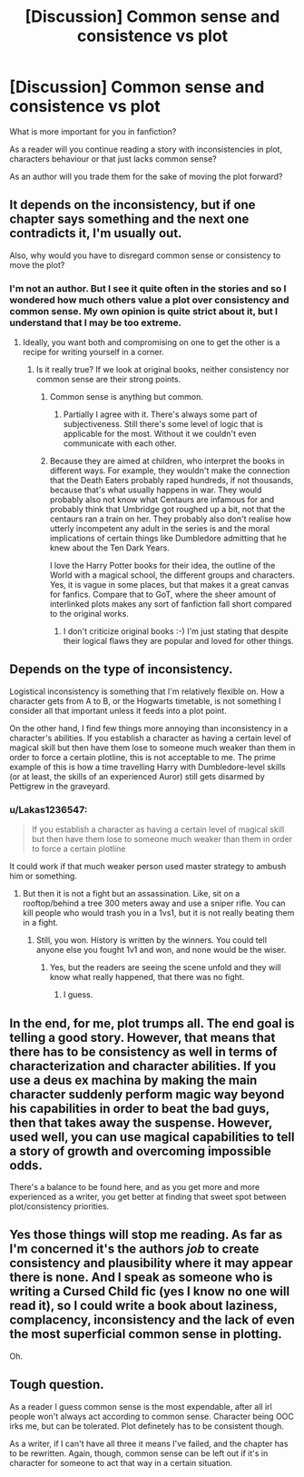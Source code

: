 #+TITLE: [Discussion] Common sense and consistence vs plot

* [Discussion] Common sense and consistence vs plot
:PROPERTIES:
:Author: DrunkBystander
:Score: 3
:DateUnix: 1521374630.0
:DateShort: 2018-Mar-18
:FlairText: Discussion
:END:
What is more important for you in fanfiction?

As a reader will you continue reading a story with inconsistencies in plot, characters behaviour or that just lacks common sense?

As an author will you trade them for the sake of moving the plot forward?


** It depends on the inconsistency, but if one chapter says something and the next one contradicts it, I'm usually out.

Also, why would you have to disregard common sense or consistency to move the plot?
:PROPERTIES:
:Author: Hellstrike
:Score: 8
:DateUnix: 1521377044.0
:DateShort: 2018-Mar-18
:END:

*** I'm not an author. But I see it quite often in the stories and so I wondered how much others value a plot over consistency and common sense. My own opinion is quite strict about it, but I understand that I may be too extreme.
:PROPERTIES:
:Author: DrunkBystander
:Score: 1
:DateUnix: 1521377974.0
:DateShort: 2018-Mar-18
:END:

**** Ideally, you want both and compromising on one to get the other is a recipe for writing yourself in a corner.
:PROPERTIES:
:Author: Hellstrike
:Score: 9
:DateUnix: 1521380187.0
:DateShort: 2018-Mar-18
:END:

***** Is it really true? If we look at original books, neither consistency nor common sense are their strong points.
:PROPERTIES:
:Author: DrunkBystander
:Score: 2
:DateUnix: 1521382434.0
:DateShort: 2018-Mar-18
:END:

****** Common sense is anything but common.
:PROPERTIES:
:Author: Jahoan
:Score: 4
:DateUnix: 1521384640.0
:DateShort: 2018-Mar-18
:END:

******* Partially I agree with it. There's always some part of subjectiveness. Still there's some level of logic that is applicable for the most. Without it we couldn't even communicate with each other.
:PROPERTIES:
:Author: DrunkBystander
:Score: 1
:DateUnix: 1521390716.0
:DateShort: 2018-Mar-18
:END:


****** Because they are aimed at children, who interpret the books in different ways. For example, they wouldn't make the connection that the Death Eaters probably raped hundreds, if not thousands, because that's what usually happens in war. They would probably also not know what Centaurs are infamous for and probably think that Umbridge got roughed up a bit, not that the centaurs ran a train on her. They probably also don't realise how utterly incompetent any adult in the series is and the moral implications of certain things like Dumbledore admitting that he knew about the Ten Dark Years.

I love the Harry Potter books for their idea, the outline of the World with a magical school, the different groups and characters. Yes, it is vague in some places, but that makes it a great canvas for fanfics. Compare that to GoT, where the sheer amount of interlinked plots makes any sort of fanfiction fall short compared to the original works.
:PROPERTIES:
:Author: Hellstrike
:Score: 4
:DateUnix: 1521386617.0
:DateShort: 2018-Mar-18
:END:

******* I don't criticize original books :-) I'm just stating that despite their logical flaws they are popular and loved for other things.
:PROPERTIES:
:Author: DrunkBystander
:Score: 1
:DateUnix: 1521390595.0
:DateShort: 2018-Mar-18
:END:


** Depends on the type of inconsistency.

Logistical inconsistency is something that I'm relatively flexible on. How a character gets from A to B, or the Hogwarts timetable, is not something I consider all that important unless it feeds into a plot point.

On the other hand, I find few things more annoying than inconsistency in a character's abilities. If you establish a character as having a certain level of magical skill but then have them lose to someone much weaker than them in order to force a certain plotline, this is not acceptable to me. The prime example of this is how a time travelling Harry with Dumbledore-level skills (or at least, the skills of an experienced Auror) still gets disarmed by Pettigrew in the graveyard.
:PROPERTIES:
:Author: Taure
:Score: 17
:DateUnix: 1521375555.0
:DateShort: 2018-Mar-18
:END:

*** u/Lakas1236547:
#+begin_quote
  If you establish a character as having a certain level of magical skill but then have them lose to someone much weaker than them in order to force a certain plotline
#+end_quote

It could work if that much weaker person used master strategy to ambush him or something.
:PROPERTIES:
:Author: Lakas1236547
:Score: 2
:DateUnix: 1521386684.0
:DateShort: 2018-Mar-18
:END:

**** But then it is not a fight but an assassination. Like, sit on a rooftop/behind a tree 300 meters away and use a sniper rifle. You can kill people who would trash you in a 1vs1, but it is not really beating them in a fight.
:PROPERTIES:
:Author: Hellstrike
:Score: 2
:DateUnix: 1521391970.0
:DateShort: 2018-Mar-18
:END:

***** Still, you won. History is written by the winners. You could tell anyone else you fought 1v1 and won, and none would be the wiser.
:PROPERTIES:
:Author: Lakas1236547
:Score: -1
:DateUnix: 1521398692.0
:DateShort: 2018-Mar-18
:END:

****** Yes, but the readers are seeing the scene unfold and they will know what really happened, that there was no fight.
:PROPERTIES:
:Author: Hellstrike
:Score: 2
:DateUnix: 1521399305.0
:DateShort: 2018-Mar-18
:END:

******* I guess.
:PROPERTIES:
:Author: Lakas1236547
:Score: 1
:DateUnix: 1521399719.0
:DateShort: 2018-Mar-18
:END:


** In the end, for me, plot trumps all. The end goal is telling a good story. However, that means that there has to be consistency as well in terms of characterization and character abilities. If you use a deus ex machina by making the main character suddenly perform magic way beyond his capabilities in order to beat the bad guys, then that takes away the suspense. However, used well, you can use magical capabilities to tell a story of growth and overcoming impossible odds.

There's a balance to be found here, and as you get more and more experienced as a writer, you get better at finding that sweet spot between plot/consistency priorities.
:PROPERTIES:
:Author: BigFatNo
:Score: 5
:DateUnix: 1521381519.0
:DateShort: 2018-Mar-18
:END:


** Yes those things will stop me reading. As far as I'm concerned it's the authors /job/ to create consistency and plausibility where it may appear there is none. And I speak as someone who is writing a Cursed Child fic (yes I know no one will read it), so I could write a book about laziness, complacency, inconsistency and the lack of even the most superficial common sense in plotting.

Oh.
:PROPERTIES:
:Author: booksandpots
:Score: 4
:DateUnix: 1521378681.0
:DateShort: 2018-Mar-18
:END:


** Tough question.

As a reader I guess common sense is the most expendable, after all irl people won't always act according to common sense. Character being OOC irks me, but can be tolerated. Plot definetely has to be consistent though.

As a writer, if I can't have all three it means I've failed, and the chapter has to be rewritten. Again, though, common sense can be left out if it's in character for someone to act that way in a certain situation.
:PROPERTIES:
:Author: OilOnCanvasFF
:Score: 3
:DateUnix: 1521415051.0
:DateShort: 2018-Mar-19
:END:
